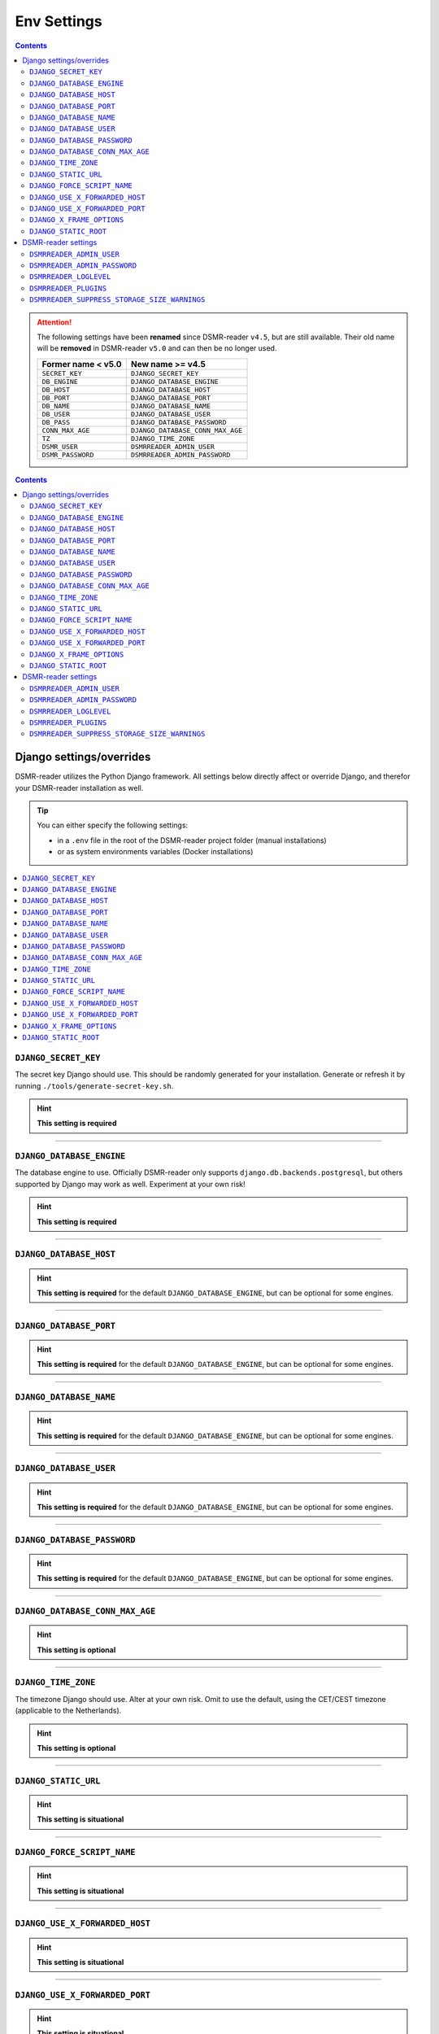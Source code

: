 Env Settings
============

.. contents::
    :depth: 2


.. attention::

    The following settings have been **renamed** since DSMR-reader ``v4.5``, but are still available.
    Their old name will be **removed** in DSMR-reader ``v5.0`` and can then be no longer used.

    +-----------------------+--------------------------------------+
    | Former name < v5.0    | New name >= v4.5                     |
    +=======================+======================================+
    | ``SECRET_KEY``        | ``DJANGO_SECRET_KEY``                |
    +-----------------------+--------------------------------------+
    | ``DB_ENGINE``         | ``DJANGO_DATABASE_ENGINE``           |
    +-----------------------+--------------------------------------+
    | ``DB_HOST``           | ``DJANGO_DATABASE_HOST``             |
    +-----------------------+--------------------------------------+
    | ``DB_PORT``           | ``DJANGO_DATABASE_PORT``             |
    +-----------------------+--------------------------------------+
    | ``DB_NAME``           | ``DJANGO_DATABASE_NAME``             |
    +-----------------------+--------------------------------------+
    | ``DB_USER``           | ``DJANGO_DATABASE_USER``             |
    +-----------------------+--------------------------------------+
    | ``DB_PASS``           | ``DJANGO_DATABASE_PASSWORD``         |
    +-----------------------+--------------------------------------+
    | ``CONN_MAX_AGE``      | ``DJANGO_DATABASE_CONN_MAX_AGE``     |
    +-----------------------+--------------------------------------+
    | ``TZ``                | ``DJANGO_TIME_ZONE``                 |
    +-----------------------+--------------------------------------+
    | ``DSMR_USER``         | ``DSMRREADER_ADMIN_USER``            |
    +-----------------------+--------------------------------------+
    | ``DSMR_PASSWORD``     | ``DSMRREADER_ADMIN_PASSWORD``        |
    +-----------------------+--------------------------------------+

.. contents::
    :depth: 2


Django settings/overrides
-------------------------

DSMR-reader utilizes the Python Django framework.
All settings below directly affect or override Django, and therefor your DSMR-reader installation as well.


.. tip::

    You can either specify the following settings:

    - in a ``.env`` file in the root of the DSMR-reader project folder (manual installations)
    - or as system environments variables (Docker installations)


.. contents:: :local:
    :depth: 1


``DJANGO_SECRET_KEY``
~~~~~~~~~~~~~~~~~~~~~

The secret key Django should use. This should be randomly generated for your installation.
Generate or refresh it by running ``./tools/generate-secret-key.sh``.

.. seealso::

    See ``SECRET_KEY`` `in Django docs <https://docs.djangoproject.com/en/3.1/ref/settings/#secret-key>`__.

.. hint::

    **This setting is required**

    .. versionadded:: v4.5

    .. deprecated:: 4.5

        Former ``SECRET_KEY`` env var.

----


``DJANGO_DATABASE_ENGINE``
~~~~~~~~~~~~~~~~~~~~~~~~~~

The database engine to use. Officially DSMR-reader only supports ``django.db.backends.postgresql``, but others supported by Django may work as well.
Experiment at your own risk!

.. seealso::

    See ``DATABASES.ENGINE`` `in Django docs <https://docs.djangoproject.com/en/3.1/ref/settings/#engine>`__.

.. hint::

    **This setting is required**

    .. versionadded:: v4.5

    .. deprecated:: 4.5

        Former ``DB_ENGINE`` env var.


----


``DJANGO_DATABASE_HOST``
~~~~~~~~~~~~~~~~~~~~~~~~

.. seealso::

    See ``DATABASES.HOST`` `in Django docs <https://docs.djangoproject.com/en/3.1/ref/settings/#host>`__.

.. hint::

    **This setting is required** for the default ``DJANGO_DATABASE_ENGINE``, but can be optional for some engines.

    .. versionadded:: v4.5

    .. deprecated:: 4.5

        Former ``DB_HOST`` env var.


----


``DJANGO_DATABASE_PORT``
~~~~~~~~~~~~~~~~~~~~~~~~

.. seealso::

    See ``DATABASES.PORT`` `in Django docs <https://docs.djangoproject.com/en/3.1/ref/settings/#port>`__.

.. hint::

    **This setting is required** for the default ``DJANGO_DATABASE_ENGINE``, but can be optional for some engines.

    .. versionadded:: v4.5

    .. deprecated:: 4.5

        Former ``DB_PORT`` env var.


----


``DJANGO_DATABASE_NAME``
~~~~~~~~~~~~~~~~~~~~~~~~

.. seealso::

    See ``DATABASES.NAME`` `in Django docs <https://docs.djangoproject.com/en/3.1/ref/settings/#name>`__.

.. hint::

    **This setting is required** for the default ``DJANGO_DATABASE_ENGINE``, but can be optional for some engines.

    .. versionadded:: v4.5

    .. deprecated:: 4.5

        Former ``DB_NAME`` env var.


----


``DJANGO_DATABASE_USER``
~~~~~~~~~~~~~~~~~~~~~~~~

.. seealso::

    See ``DATABASES.USER`` `in Django docs <https://docs.djangoproject.com/en/3.1/ref/settings/#user>`__.

.. hint::

    **This setting is required** for the default ``DJANGO_DATABASE_ENGINE``, but can be optional for some engines.

    .. versionadded:: v4.5

    .. deprecated:: 4.5

        Former ``DB_USER`` env var.


----


``DJANGO_DATABASE_PASSWORD``
~~~~~~~~~~~~~~~~~~~~~~~~~~~~

.. seealso::

    See ``DATABASES.PASSWORD`` `in Django docs <https://docs.djangoproject.com/en/3.1/ref/settings/#password>`__.

.. hint::

    **This setting is required** for the default ``DJANGO_DATABASE_ENGINE``, but can be optional for some engines.

    .. versionadded:: v4.5

    .. deprecated:: 4.5

        Former ``DB_PASS`` env var.


----


``DJANGO_DATABASE_CONN_MAX_AGE``
~~~~~~~~~~~~~~~~~~~~~~~~~~~~~~~~

.. seealso::

    See ``DATABASES.CONN_MAX_AGE`` in `Django docs <https://docs.djangoproject.com/en/3.1/ref/settings/#conn-max-age>`__. Omit to use the default.

.. hint::

    **This setting is optional**

    .. versionadded:: v4.5

    .. deprecated:: 4.5

        Former ``CONN_MAX_AGE`` env var.


----


``DJANGO_TIME_ZONE``
~~~~~~~~~~~~~~~~~~~~

The timezone Django should use. Alter at your own risk. Omit to use the default, using the CET/CEST timezone (applicable to the Netherlands).

.. seealso::

    See ``TIME_ZONE`` in `Django docs <https://docs.djangoproject.com/en/3.1/ref/settings/#std:setting-TIME_ZONE>`__.

.. hint::

    **This setting is optional**

    .. versionadded:: v4.5

    .. deprecated:: 4.5

        Former ``TZ`` env var.


----


``DJANGO_STATIC_URL``
~~~~~~~~~~~~~~~~~~~~~

.. seealso::

    See ``STATIC_URL`` `in Django docs <https://docs.djangoproject.com/en/3.1/ref/settings/#static-url>`__. Omit to use the default.

.. hint::

    **This setting is situational**

    .. versionadded:: v4.5


----


``DJANGO_FORCE_SCRIPT_NAME``
~~~~~~~~~~~~~~~~~~~~~~~~~~~~

.. seealso::

    See ``FORCE_SCRIPT_NAME`` `in Django docs <https://docs.djangoproject.com/en/3.1/ref/settings/#force-script-name>`__. Omit to use the default.

.. hint::

    **This setting is situational**

    .. versionadded:: v4.5


----


``DJANGO_USE_X_FORWARDED_HOST``
~~~~~~~~~~~~~~~~~~~~~~~~~~~~~~~

.. seealso::

    See ``USE_X_FORWARDED_HOST`` `in Django docs <https://docs.djangoproject.com/en/3.1/ref/settings/#use-x-forwarded-host>`__. Omit to use the default.

.. hint::

    **This setting is situational**

    .. versionadded:: v4.5


----


``DJANGO_USE_X_FORWARDED_PORT``
~~~~~~~~~~~~~~~~~~~~~~~~~~~~~~~

.. seealso::

    See ``USE_X_FORWARDED_PORT`` `in Django docs <https://docs.djangoproject.com/en/3.1/ref/settings/#use-x-forwarded-port>`__. Omit to use the default.

.. hint::

    **This setting is situational**

    .. versionadded:: v4.5


----


``DJANGO_X_FRAME_OPTIONS``
~~~~~~~~~~~~~~~~~~~~~~~~~~


.. seealso::

    See ``X_FRAME_OPTIONS`` `in Django docs <https://docs.djangoproject.com/en/3.1/ref/settings/#x-frame-options>`__. Omit to use the default.

.. hint::

    **This setting is situational**

    .. versionadded:: v4.5


----


``DJANGO_STATIC_ROOT``
~~~~~~~~~~~~~~~~~~~~~~~~~~


.. seealso::

    See ``STATIC_ROOT`` `in Django docs <https://docs.djangoproject.com/en/3.1/ref/settings/#static-root>`__. Omit to use the default.

.. hint::

    **This setting is situational**

    .. versionadded:: v4.6


----


DSMR-reader settings
--------------------

These settings are for DSMR-reader only.


.. tip::

    You can either specify the following settings:

    - in a ``.env`` file in the root of the DSMR-reader project folder (manual installations)
    - or as system environments variables (Docker installations)


.. contents:: :local:
    :depth: 1


``DSMRREADER_ADMIN_USER``
~~~~~~~~~~~~~~~~~~~~~~~~~

The username of the **webinterface** (super)user to create when running ``./manage.py dsmr_superuser``.

.. hint::

    **This setting is situational**

    .. versionadded:: v4.5

    .. deprecated:: 4.5

        Former ``DSMR_USER`` env var.


----


``DSMRREADER_ADMIN_PASSWORD``
~~~~~~~~~~~~~~~~~~~~~~~~~~~~~

The password of the ``DSMRREADER_ADMIN_USER`` user to create (or update if the user exists) when running ``./manage.py dsmr_superuser``.

.. hint::

    **This setting is situational**

    .. versionadded:: v4.5

    .. deprecated:: 4.5

        Former ``DSMR_PASSWORD`` env var.

----


``DSMRREADER_LOGLEVEL``
~~~~~~~~~~~~~~~~~~~~~~~

The log level DSMR-reader should use. Choose either ``ERROR`` (omit for this default), ``WARNING`` or ``DEBUG`` (should be temporary due to file I/O).

.. seealso::

    For more information, :doc:`see Troubleshooting in FAQ<faq>`.

.. hint::

    **This setting is optional**

    .. versionadded:: v4.5


----


``DSMRREADER_PLUGINS``
~~~~~~~~~~~~~~~~~~~~~~~

The plugins DSMR-reader should use. Omit to use the default of no plugins.
Note that this should be a comma separated list when specifying multiple plugins. E.g.::

    DSMRREADER_PLUGINS=dsmr_plugins.modules.plugin_name1
    DSMRREADER_PLUGINS=dsmr_plugins.modules.plugin_name1,dsmr_plugins.modules.plugin_name2


.. seealso::

    For more information, :doc:`see Plugins<plugins>`.

.. hint::

    **This setting is optional**

    .. versionadded:: v4.5


----


``DSMRREADER_SUPPRESS_STORAGE_SIZE_WARNINGS``
~~~~~~~~~~~~~~~~~~~~~~~~~~~~~~~~~~~~~~~~~~~~~

Whether to suppress any warnings regarding too many readings stored or the database size.
Set it to ``True`` to disable the warnings or omit it to use the default (``False``).
Suppress at your own risk.

.. hint::

    **This setting is optional**

    .. versionadded:: v4.6
